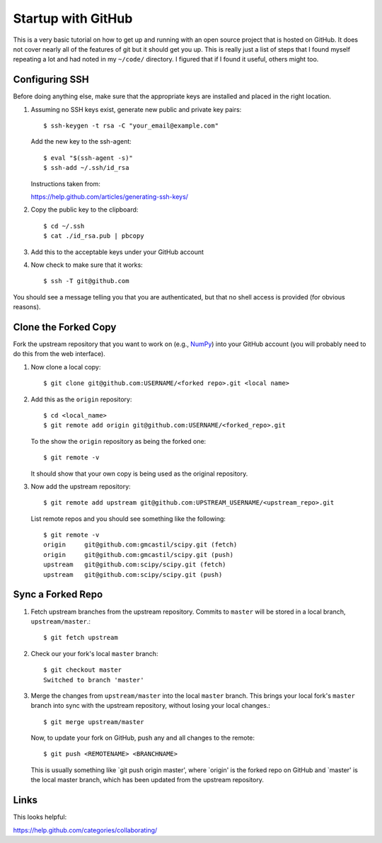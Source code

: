 Startup with GitHub
=====================

This is a very basic tutorial on how to get up and running with an open source
project that is hosted on GitHub.  It does not cover nearly all of the features
of git but it should get you up.  This is really just a list of steps that I
found myself repeating a lot and had noted in my ``~/code/`` directory.  I
figured that if I found it useful, others might too.

Configuring SSH
---------------

Before doing anything else, make sure that the appropriate keys are installed
and placed in the right location.

1. Assuming no SSH keys exist, generate new public and private key
   pairs::

     $ ssh-keygen -t rsa -C "your_email@example.com"

   Add the new key to the ssh-agent::

     $ eval "$(ssh-agent -s)"
     $ ssh-add ~/.ssh/id_rsa

   Instructions taken from:

   https://help.github.com/articles/generating-ssh-keys/

2. Copy the public key to the clipboard::

     $ cd ~/.ssh
     $ cat ./id_rsa.pub | pbcopy

3. Add this to the acceptable keys under your GitHub account

4. Now check to make sure that it works::

     $ ssh -T git@github.com

You should see a message telling you that you are authenticated, but
that no shell access is provided (for obvious reasons).

Clone the Forked Copy
---------------------

Fork the upstream repository that you want to work on (e.g., NumPy_) into your
GitHub account (you will probably need to do this from the web interface).

.. _NumPy: http://www.numpy.org

1. Now clone a local copy::

     $ git clone git@github.com:USERNAME/<forked repo>.git <local name>

2. Add this as the ``origin`` repository::

     $ cd <local_name>
     $ git remote add origin git@github.com:USERNAME/<forked_repo>.git

   To the show the ``origin`` repository as being the forked one::

     $ git remote -v

   It should show that your own copy is being used as the original
   repository.

3. Now add the upstream repository::

     $ git remote add upstream git@github.com:UPSTREAM_USERNAME/<upstream_repo>.git

   List remote repos and you should see something like the following::

     $ git remote -v
     origin	git@github.com:gmcastil/scipy.git (fetch)
     origin	git@github.com:gmcastil/scipy.git (push)
     upstream	git@github.com:scipy/scipy.git (fetch)
     upstream	git@github.com:scipy/scipy.git (push)

Sync a Forked Repo
------------------

1. Fetch upstream branches from the upstream repository.  Commits to
   ``master`` will be stored in a local branch, ``upstream/master``.::

     $ git fetch upstream

2. Check our your fork's local ``master`` branch::

     $ git checkout master
     Switched to branch 'master'

3. Merge the changes from ``upstream/master`` into the local ``master``
   branch.  This brings your local fork's ``master`` branch into sync
   with the upstream repository, without losing your local changes.::

     $ git merge upstream/master

   Now, to update your fork on GitHub, push any and all changes to the
   remote::

     $ git push <REMOTENAME> <BRANCHNAME>

   This is usually something like `git push origin master', where
   `origin' is the forked repo on GitHub and `master' is the local
   master branch, which has been updated from the upstream repository.
     
Links
-----

This looks helpful:

https://help.github.com/categories/collaborating/
